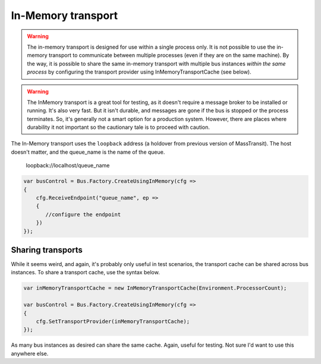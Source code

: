 In-Memory transport
===================

.. warning::

    The in-memory transport is designed for use within a single process only.
    It is not possible to use the in-memory transport to communicate between multiple processes
    (even if they are on the same machine). By the way, it is possible to share the same
    in-memory transport with multiple bus instances *within the same process* by configuring
    the transport provider using InMemoryTransportCache (see below).


.. warning::

    The InMemory transport is a great tool for testing, as it doesn't require a message broker
    to be installed or running. It's also very fast. But it isn't durable, and messages are gone
    if the bus is stopped or the process terminates. So, it's generally not a smart option for a
    production system. However, there are places where durability it not important so the cautionary
    tale is to proceed with caution.


The In-Memory transport uses the ``loopback`` address (a holdover from previous version of MassTransit).
The host doesn't matter, and the queue_name is the name of the queue.

    loopback://localhost/queue_name

.. sourcecode:: csharp

    var busControl = Bus.Factory.CreateUsingInMemory(cfg =>
    {
        cfg.ReceiveEndpoint("queue_name", ep =>
        {
           //configure the endpoint
        })
    });


Sharing transports
------------------

While it seems weird, and again, it's probably only useful in test scenarios, the transport cache
can be shared across bus instances. To share a transport cache, use the syntax below.

.. sourcecode:: csharp

    var inMemoryTransportCache = new InMemoryTransportCache(Environment.ProcessorCount);

    var busControl = Bus.Factory.CreateUsingInMemory(cfg =>
    {
        cfg.SetTransportProvider(inMemoryTransportCache);
    });

As many bus instances as desired can share the same cache. Again, useful for testing. Not sure I'd
want to use this anywhere else.
